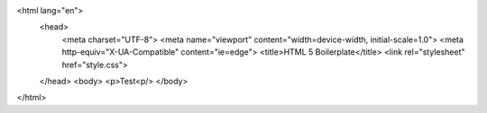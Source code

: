 <html lang="en">
  <head>
    <meta charset="UTF-8">
    <meta name="viewport" content="width=device-width, initial-scale=1.0">
    <meta http-equiv="X-UA-Compatible" content="ie=edge">
    <title>HTML 5 Boilerplate</title>
    <link rel="stylesheet" href="style.css">
  </head>
  <body>
  <p>Test<p/>
  </body>
</html>
